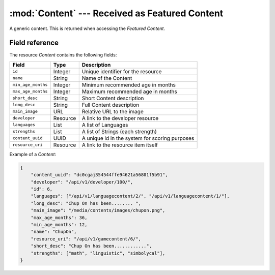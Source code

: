 ======================================================
:mod:`Content` --- Received as Featured Content
======================================================

.. module:: Content
.. moduleauthor:: Dani Gonzalez <danigosa@infantium.com>
.. sectionauthor:: Chesco Igual <chesco@infantium.com>

A generic content. This is returned when accessing the *Featured Content*.

.. seealso::

    :mod:`MultimediaContent` Resource

    :mod:`EBookContent` Resource

    :mod:`GameContent` Resource


***************
Field reference
***************

The resource *Content* contains the following fields:

+-------------------------+-------------+-------------------------------------------------+
| Field                   | Type        | Description                                     |
+=========================+=============+=================================================+
| ``id``                  | Integer     | Unique identifier for the resource              |
+-------------------------+-------------+-------------------------------------------------+
| ``name``                | String      | Name of the Content                             |
+-------------------------+-------------+-------------------------------------------------+
| ``min_age_months``      | Integer     | Minimum recommended age in months               |
+-------------------------+-------------+-------------------------------------------------+
| ``max_age_months``      | Integer     | Maximum recommended age in months               |
+-------------------------+-------------+-------------------------------------------------+
| ``short_desc``          | String      | Short Content description                       |
+-------------------------+-------------+-------------------------------------------------+
| ``long_desc``           | String      | Full Content description                        |
+-------------------------+-------------+-------------------------------------------------+
| ``main_image``          | URL         | Relative URL to the image                       |
+-------------------------+-------------+-------------------------------------------------+
| ``developer``           | Resource    | A link to the developer resource                |
+-------------------------+-------------+-------------------------------------------------+
| ``languages``           | List        | A list of Languages                             |
+-------------------------+-------------+-------------------------------------------------+
| ``strengths``           | List        | A list of Strings (each strength)               |
+-------------------------+-------------+-------------------------------------------------+
| ``content_uuid``        | UUID        | A unique id in the system for scoring purposes  |
+-------------------------+-------------+-------------------------------------------------+
| ``resource_uri``        | Resource    | A link to the resource item itself              |
+-------------------------+-------------+-------------------------------------------------+

Example of a *Content*:

.. code-block:: json

    {
        "content_uuid": "dc0cgaj354544ffe94621a56801f5b91",
        "developer": "/api/v1/developer/100/",
        "id": 6,
        "languages": ["/api/v1/languagecontent/2/", "/api/v1/languagecontent/1/"],
        "long_desc": "Chup On has been........ ",
        "main_image": "/media/contents/images/chupon.png",
        "max_age_months": 36,
        "min_age_months": 12,
        "name": "ChupOn",
        "resource_uri": "/api/v1/gamecontent/6/",
        "short_desc": "Chup On has been............",
        "strengths": ["math", "linguistic", "simbolycal"],
    }
